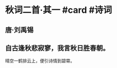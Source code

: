 * 秋词二首·其一 #card #诗词
:PROPERTIES:
:card-last-interval: 11.2
:card-repeats: 3
:card-ease-factor: 2.8
:card-next-schedule: 2022-08-18T17:22:11.881Z
:card-last-reviewed: 2022-08-07T13:22:11.882Z
:card-last-score: 5
:END:
** 唐·刘禹锡
** 自古逢秋悲寂寥，我言秋日胜春朝。
晴空一鹤排云上，便引诗情到碧霄。